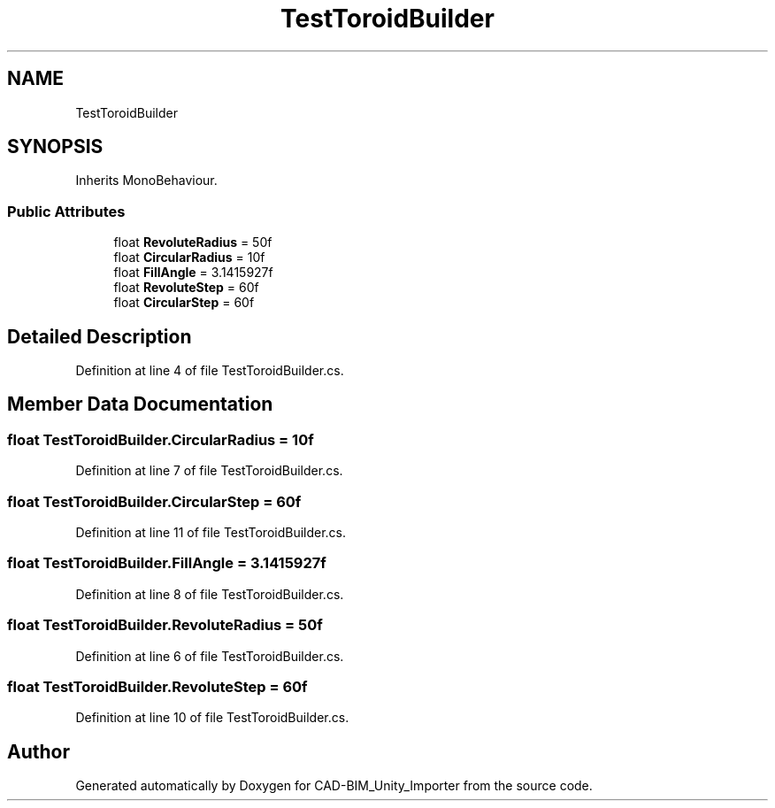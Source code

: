 .TH "TestToroidBuilder" 3 "Thu May 16 2019" "CAD-BIM_Unity_Importer" \" -*- nroff -*-
.ad l
.nh
.SH NAME
TestToroidBuilder
.SH SYNOPSIS
.br
.PP
.PP
Inherits MonoBehaviour\&.
.SS "Public Attributes"

.in +1c
.ti -1c
.RI "float \fBRevoluteRadius\fP = 50f"
.br
.ti -1c
.RI "float \fBCircularRadius\fP = 10f"
.br
.ti -1c
.RI "float \fBFillAngle\fP = 3\&.1415927f"
.br
.ti -1c
.RI "float \fBRevoluteStep\fP = 60f"
.br
.ti -1c
.RI "float \fBCircularStep\fP = 60f"
.br
.in -1c
.SH "Detailed Description"
.PP 
Definition at line 4 of file TestToroidBuilder\&.cs\&.
.SH "Member Data Documentation"
.PP 
.SS "float TestToroidBuilder\&.CircularRadius = 10f"

.PP
Definition at line 7 of file TestToroidBuilder\&.cs\&.
.SS "float TestToroidBuilder\&.CircularStep = 60f"

.PP
Definition at line 11 of file TestToroidBuilder\&.cs\&.
.SS "float TestToroidBuilder\&.FillAngle = 3\&.1415927f"

.PP
Definition at line 8 of file TestToroidBuilder\&.cs\&.
.SS "float TestToroidBuilder\&.RevoluteRadius = 50f"

.PP
Definition at line 6 of file TestToroidBuilder\&.cs\&.
.SS "float TestToroidBuilder\&.RevoluteStep = 60f"

.PP
Definition at line 10 of file TestToroidBuilder\&.cs\&.

.SH "Author"
.PP 
Generated automatically by Doxygen for CAD-BIM_Unity_Importer from the source code\&.

